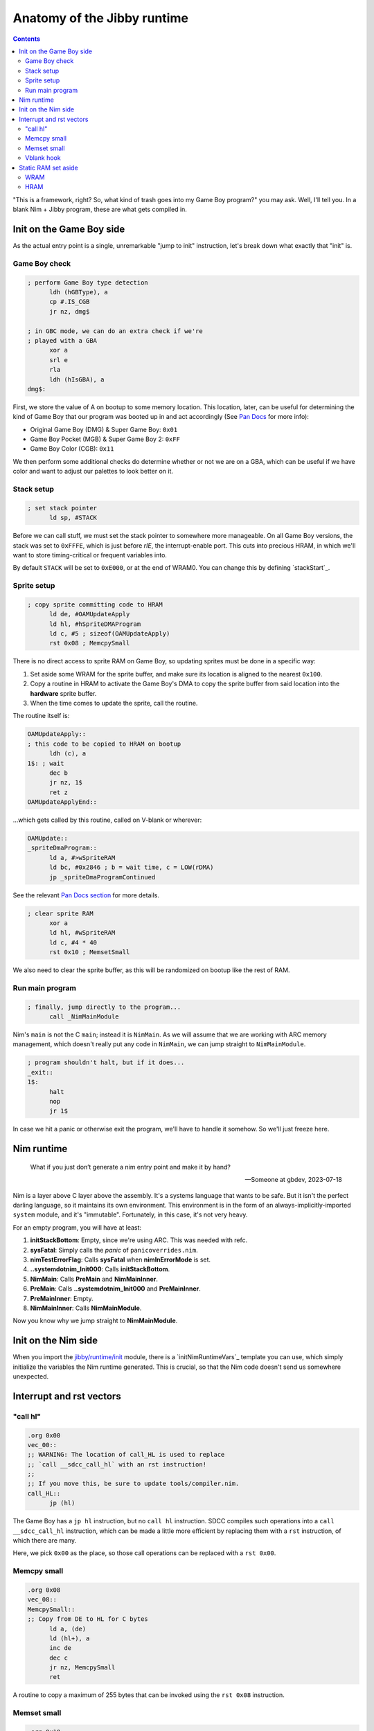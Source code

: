 ============================
Anatomy of the Jibby runtime
============================

.. contents::

.. importdoc:: helper/jibbyConfig.nim
.. importdoc:: runtime/init.nim

"This is a framework, right? So, what kind of trash goes into my Game Boy
program?" you may ask. Well, I'll tell you. In a blank Nim + Jibby program,
these are what gets compiled in.

Init on the Game Boy side
=========================

As the actual entry point is a single, unremarkable "jump to init" instruction,
let's break down what exactly that "init" is.

Game Boy check
--------------

.. code-block:: asm
  
  ; perform Game Boy type detection
  	ldh (hGBType), a
  	cp #.IS_CGB
  	jr nz, dmg$
  
  ; in GBC mode, we can do an extra check if we're
  ; played with a GBA
  	xor a
  	srl e
  	rla
  	ldh (hIsGBA), a
  dmg$:

First, we store the value of A on bootup to some memory location. This location,
later, can be useful for determining the kind of Game Boy that our program was
booted up in and act accordingly (See `Pan Docs <https://gbdev.io/pandocs/Power_Up_Sequence.html#cpu-registers>`_ for more info):

* Original Game Boy (DMG) & Super Game Boy: ``0x01``
* Game Boy Pocket (MGB) & Super Game Boy 2: ``0xFF``
* Game Boy Color (CGB): ``0x11`` 

We then perform some additional checks do determine whether or not we are on a
GBA, which can be useful if we have color and want to adjust our palettes
to look better on it.

Stack setup
-----------

.. code-block:: asm
  
  ; set stack pointer
  	ld sp, #STACK

Before we can call stuff, we must set the stack pointer to somewhere more
manageable. On all Game Boy versions, the stack was set to ``0xFFFE``, which
is just before *rIE*, the interrupt-enable port. This cuts into precious HRAM,
in which we'll want to store timing-critical or frequent variables into.

By default ``STACK`` will be set to ``0xE000``, or at the end of WRAM0. You
can change this by defining `stackStart`_.

Sprite setup
------------

.. code-block:: asm
  
  ; copy sprite committing code to HRAM
  	ld de, #OAMUpdateApply
  	ld hl, #hSpriteDMAProgram
  	ld c, #5 ; sizeof(OAMUpdateApply)
  	rst 0x08 ; MemcpySmall

There is no direct access to sprite RAM on Game Boy, so updating sprites must
be done in a specific way:

1. Set aside some WRAM for the sprite buffer, and make sure its location is
   aligned to the nearest ``0x100``.
2. Copy a routine in HRAM to activate the Game Boy's DMA to copy the sprite
   buffer from said location into the **hardware** sprite buffer.
3. When the time comes to update the sprite, call the routine.

The routine itself is:

.. code-block:: asm
  
  OAMUpdateApply::
  ; this code to be copied to HRAM on bootup
  	ldh (c), a
  1$: ; wait
  	dec b
  	jr nz, 1$
  	ret z
  OAMUpdateApplyEnd::

…which gets called by this routine, called on V-blank or wherever:

.. code-block:: asm
  
  OAMUpdate::
  _spriteDmaProgram::
  	ld a, #>wSpriteRAM
  	ld bc, #0x2846 ; b = wait time, c = LOW(rDMA)
  	jp _spriteDmaProgramContinued

See the relevant `Pan Docs section <https://gbdev.io/pandocs/OAM_DMA_Transfer.html>`_
for more details.

.. code-block:: asm
  
  ; clear sprite RAM
  	xor a
  	ld hl, #wSpriteRAM
  	ld c, #4 * 40
  	rst 0x10 ; MemsetSmall

We also need to clear the sprite buffer, as this will be randomized on bootup
like the rest of RAM.

Run main program
----------------

.. code-block:: asm
  
  ; finally, jump directly to the program...
  	call _NimMainModule

Nim's ``main`` is not the C ``main``; instead it is ``NimMain``. As we will
assume that we are working with ARC memory management, which doesn't really
put any code in ``NimMain``, we can jump straight to ``NimMainModule``.

.. code-block:: asm
  
  ; program shouldn't halt, but if it does...
  _exit::
  1$:
  	halt
  	nop
  	jr 1$

In case we hit a panic or otherwise exit the program, we'll have to handle
it somehow. So we'll just freeze here.

Nim runtime
===========

  
  What if you just don’t generate a nim entry point and make it by hand?
  
  — Someone at gbdev, 2023-07-18

Nim is a layer above C layer above the assembly. It's a systems language that wants to
be safe. But it isn't the perfect darling language, so it maintains its own environment.
This environment is in the form of an always-implicitly-imported ``system`` module, and
it's "immutable". Fortunately, in this case, it's not very heavy.

For an empty program, you will have at least:

1. **initStackBottom**: Empty, since we're using ARC. This was needed with refc.
2. **sysFatal**: Simply calls the *panic* of ``panicoverrides.nim``.
3. **nimTestErrorFlag**: Calls **sysFatal** when **nimInErrorMode** is set.
4. **..systemdotnim_Init000**: Calls **initStackBottom**.
5. **NimMain**: Calls **PreMain** and **NimMainInner**.
6. **PreMain**: Calls **..systemdotnim_Init000** and **PreMainInner**.
7. **PreMainInner**: Empty.
8. **NimMainInner**: Calls **NimMainModule**.

Now you know why we jump straight to **NimMainModule**.



Init on the Nim side
====================

When you import the `jibby/runtime/init <../runtime/init.html>`_ module, there is a `initNimRuntimeVars`_
template you can use, which simply initialize the variables the Nim runtime
generated. This is crucial, so that the Nim code doesn't send us somewhere
unexpected.

Interrupt and rst vectors
=========================

"call hl"
---------

.. code-block:: asm
  
  .org 0x00
  vec_00::
  ;; WARNING: The location of call_HL is used to replace
  ;; `call __sdcc_call_hl` with an rst instruction!
  ;;
  ;; If you move this, be sure to update tools/compiler.nim.
  call_HL::
  	jp (hl)

The Game Boy has a ``jp hl`` instruction, but no ``call hl`` instruction. SDCC
compiles such operations into a ``call __sdcc_call_hl`` instruction, which can
be made a little more efficient by replacing them with a ``rst`` instruction,
of which there are many.

Here, we pick ``0x00`` as the place, so those call operations can be replaced
with a ``rst 0x00``.

Memcpy small
------------

.. code-block:: asm
  
  .org 0x08
  vec_08::
  MemcpySmall::
  ;; Copy from DE to HL for C bytes
  	ld a, (de)
  	ld (hl+), a
  	inc de
  	dec c
  	jr nz, MemcpySmall
  	ret

A routine to copy a maximum of 255 bytes that can be invoked using the
``rst 0x08`` instruction.

Memset small
------------

.. code-block:: asm
  
  .org 0x10
  vec_10::
  MemsetSmall::
  ;; fill HL for C bytes with A
  	ld (hl+), a
  	dec c
  	jr nz, MemsetSmall
  	ret

A routine to set a maximum of 255 bytes to a fixed value that can be invoked
using the ``rst 0x10`` instruction.

Vblank hook
-----------

.. code-block:: asm
  

When the V-blank interrupt is enabled, this is the point that the hardware jumps
to. Here it will simply jump to whatever V-blank function we define, either in
Nim or in ASM. For a starter V-blank routine, you may import `jibby/runtime/vblank <../runtime/vblank.html>`_.

Static RAM set aside
====================

WRAM
----

To access these in assembly, just use the `name`.

To access these in the Nim program, you would use the `C/Nim alias`, qualified with the
pragmas ``{.importc, asmdefined.}``, see the `codegen module <../utils/codegen.html>`_.

=================== ========================== ============ ============================================
name                C/Nim alias                size         description
=================== ========================== ============ ============================================
wHeap               heap                       HEAPSIZE - 1 Heap accessible by malloc/such.
wHeapEnd            heap_end                   1            Marks the end of the heap area.
wSpriteRAM          sprites                    40 * 4       Virtual sprite RAM to be copied every frame.
=================== ========================== ============ ============================================

HRAM
----

To access these in assembly, just use the `name` (remember to use the ``ldh`` instructions!).

To access these in the Nim program, you would use the `C/Nim alias`, qualified with the
pragmas ``{.importc, hrambyte.}``, see the `codegen module <../utils/codegen.html>`_.

=================== ========================== ============ =======================================================
name                C/Nim alias                size         description
=================== ========================== ============ =======================================================
hSpriteDMAProgram   spriteDmaProgramContinued  5            The OAM DMA copy program copied here at init.
hGBType             gbType                     1            The value of the A register on bootup.
hIsGBA              isGba                      1            Will be 01 if the program is played on a GBA.
hVBlankAcknowledged vblankAcked                1            Must be set to a non-zero value by the V-blank routine.
=================== ========================== ============ =======================================================

* ``HEAPSIZE`` may be set by `heapSize`_.